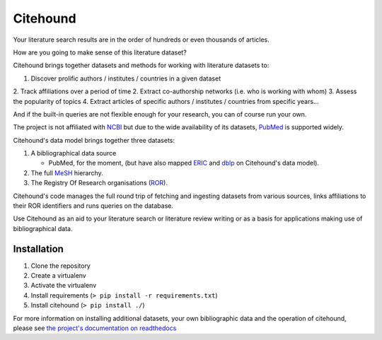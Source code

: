 Citehound
=========

Your literature search results are in the order of hundreds or even thousands of articles.

How are you going to make sense of this literature dataset?  


Citehound brings together datasets and methods for working with literature datasets to:

1. Discover prolific authors / institutes / countries in a given dataset
2. Track affiliations over a period of time
2. Extract co-authorship networks (i.e. who is working with whom)
3. Assess the popularity of topics
4. Extract articles of specific authors / institutes / countries from specific years...

And if the built-in queries are not flexible enough for your research, you can of course run your own.


The project is not affiliated with `NCBI <https://www.ncbi.nlm.nih.gov/>`_ but due to the wide 
availability of its datasets, `PubMed <https://pubmed.ncbi.nlm.nih.gov/>`_ is supported widely.


Citehound's data model brings together three datasets:

1. A bibliographical data source

   * PubMed, for the moment, (but have also mapped `ERIC <https://eric.ed.gov/>`_ and `dblp <https://dblp.org/>`_ on 
     Citehound's data model).

2. The full `MeSH <https://meshb.nlm.nih.gov/>`_ hierarchy.

3. The Registry Of Research organisations (`ROR <https://ror.org/>`_).

Citehound's code manages the full round trip of fetching and ingesting datasets from various sources,
links affiliations to their ROR identifiers and runs queries on the database.

Use Citehound as an aid to your literature search or literature review writing or as a basis for 
applications making use of bibliographical data.

Installation
------------

1. Clone the repository
2. Create a virtualenv
3. Activate the virtualenv
4. Install requirements (``> pip install -r requirements.txt``)
5. Install citehound (``> pip install ./``)

For more information on installing additional datasets, your own bibliographic data and the operation of citehound, 
please see `the project's documentation on readthedocs <https://citehound.readthedocs.io>`_
